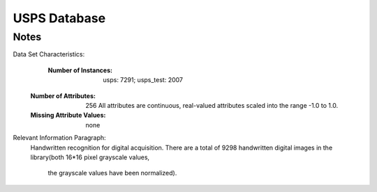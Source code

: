 USPS Database
=============

Notes
-----
Data Set Characteristics:
	:Number of Instances: usps:  7291; usps_test: 2007
    :Number of Attributes: 256 All attributes are continuous, real-valued attributes scaled into the
        range -1.0 to 1.0.
						  
    :Missing Attribute Values: none
						 
Relevant Information Paragraph:
    Handwritten recognition for digital acquisition. There are a total of 9298
    handwritten digital images in the library(both 16*16 pixel grayscale values,
	the grayscale values have been normalized).
